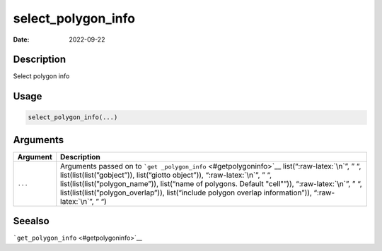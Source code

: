 ===================
select_polygon_info
===================

:Date: 2022-09-22

.. role:: raw-latex(raw)
   :format: latex
..

Description
===========

Select polygon info

Usage
=====

.. code:: r

   select_polygon_info(...)

Arguments
=========

+-------------------------------+--------------------------------------+
| Argument                      | Description                          |
+===============================+======================================+
| ``...``                       | Arguments passed on to               |
|                               | ```get                               |
|                               | _polygon_info`` <#getpolygoninfo>`__ |
|                               | list(“:raw-latex:`\n`”, ” “,         |
|                               | list(list(list(”gobject”)),          |
|                               | list(“giotto object”)),              |
|                               | “:raw-latex:`\n`”, ” “,              |
|                               | list(list(list(”polygon_name”)),     |
|                               | list(“name of polygons. Default      |
|                               | "cell"”)), “:raw-latex:`\n`”, ” “,   |
|                               | list(list(list(”polygon_overlap”)),  |
|                               | list(“include polygon overlap        |
|                               | information”)), “:raw-latex:`\n`”, ” |
|                               | “)                                   |
+-------------------------------+--------------------------------------+

Seealso
=======

```get_polygon_info`` <#getpolygoninfo>`__
